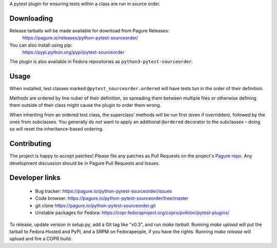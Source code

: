 A pytest plugin for ensuring tests within a class are run in source order.


Downloading
-----------

Release tarballs will be made available for download from Pagure Releases:
    https://pagure.io/releases/python-pytest-sourceorder/

You can also install using pip:
    https://pypi.python.org/pypi/pytest-sourceorder

The plugin is also available in Fedora repositories as
``python3-pytest-sourceorder``.


Usage
-----

When installed, test classes marked ``@pytest_sourceorder.ordered`` will
have tests tun in the order of their definition.

Methods are ordered by line nuber of their definition, so spreading them
between multiple files or otherwise defining them outside of their class
might cause the plugin to order them wrong.

When inheriting from an ordered test class, the superclass' methods will be
run first (even if overridden), followed by the ones from subclasses.
You generally do *not* want to apply an additional ``@ordered`` decorator
to the subclasses – doing so will reset the inheritance-based ordering.


Contributing
------------

The project is happy to accept patches!
Please file any patches as Pull Requests on the project's `Pagure repo`_.
Any development discussion should be in Pagure Pull Requests and Issues.


Developer links
---------------

  * Bug tracker: https://pagure.io/python-pytest-sourceorder/issues
  * Code browser: https://pagure.io/python-pytest-sourceorder/tree/master
  * git clone https://pagure.io/python-pytest-sourceorder.git
  * Unstable packages for Fedora: https://copr.fedoraproject.org/coprs/pviktori/pytest-plugins/

To release, update version in setup.py, add a Git tag like "v0.3",
and run `make tarball`.
Running `make upload` will put the tarball to Fedora Hosted and PyPI,
and a SRPM on Fedorapeople, if you have the rights.
Running `make release` will upload and fire a COPR build.

.. _Pagure repo: https://pagure.io/python-pytest-sourceorder
